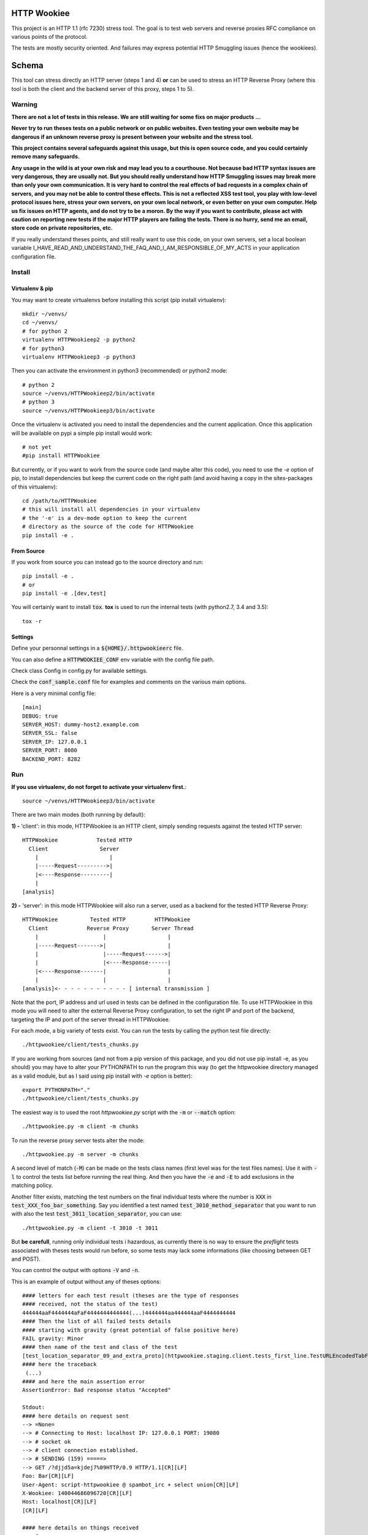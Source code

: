 HTTP Wookiee
============

.. image:: https://travis-ci.org/regilero/HTTPWookiee.svg?branch=master
    :target: https://travis-ci.org/regilero/HTTPWookiee
    
This project is an HTTP 1.1 (rfc 7230) stress tool. The goal is to test web
servers and reverse proxies RFC compliance on various points of the protocol.

The tests are mostly security oriented. And failures may express potential
HTTP Smuggling issues (hence the wookiees).

Schema
=======

This tool can stress directly an HTTP server (steps 1 and 4) **or** can be used
to stress an HTTP Reverse Proxy (where this tool is both the client and the
backend server of this proxy, steps 1 to 5).

.. image:: docs/schema.png

Warning
********

**There are not a lot of tests in this release. We are still waiting for some fixs on major products ...**


**Never try to run theses tests on a public network or on public websites.
Even testing your own website may be dangerous if an unknown reverse proxy is
present between your website and the stress tool.**

**This project contains several safeguards against this usage, but this is open
source code, and you could certainly remove many safeguards.**

**Any usage in the wild is at your own risk and may lead you to a courthouse.
Not because bad HTTP syntax issues are very dangerous, they are usually not. But
you should really understand how HTTP Smuggling issues may break more than only
your own communication. It is very hard to control the real effects of bad
requests in a complex chain of servers, and you may not be able to control
these effects. This is not a reflected XSS test tool, you play with
low-level protocol issues here, stress your own servers, on your own local network, or
even better on your own computer. Help us fix issues on HTTP agents, and do not
try to be a moron. By the way if you want to contribute, please act with caution
on reporting new tests if the major HTTP players are failing the tests.
There is no hurry, send me an email, store code on private repositories, etc.**

If you really understand theses points, and still really want to use this code,
on your own servers, set a local boolean variable
I_HAVE_READ_AND_UNDERSTAND_THE_FAQ_AND_I_AM_RESPONSIBLE_OF_MY_ACTS in your
application configuration file.

Install
*******

Virtualenv & pip
----------------

You may want to create virtualenvs before installing this script (pip install virtualenv)::

    mkdir ~/venvs/
    cd ~/venvs/
    # for python 2
    virtualenv HTTPWookieep2 -p python2
    # for python3
    virtualenv HTTPWookieep3 -p python3

Then you can activate the environment in python3 (recommended) or python2 mode::

    # python 2
    source ~/venvs/HTTPWookieep2/bin/activate
    # python 3
    source ~/venvs/HTTPWookieep3/bin/activate

Once the virtualenv is activated you need to install the dependencies and the current application.
Once this application will be available on pypi a simple pip install would work::

   # not yet
   #pip install HTTPWookiee

But currently, or if you want to work from the source code (and maybe alter this code), you need to
use the `-e` option of pip, to install dependencies but keep the current code on the right path (and
avoid having a copy in the sites-packages of this virtualenv)::

    cd /path/to/HTTPWookiee
    # this will install all dependencies in your virtualenv
    # the '-e' is a dev-mode option to keep the current
    # directory as the source of the code for HTTPWookiee
    pip install -e .

From Source
------------

If you work from source you can instead go to the source directory and run::

    pip install -e .
    # or
    pip install -e .[dev,test]

You will certainly want to install :code:`tox`. **tox** is used to run the internal
tests (with python2.7, 3.4 and 3.5)::

    tox -r

Settings
---------

Define your personnal settings in a :code:`${HOME}/.httpwookieerc` file.

You can also define a :code:`HTTPWOOKIEE_CONF` env variable with the config file path.

Check class Config in config.py for available settings.

Check the :code:`conf_sample.conf` file for examples and comments on the various
main options.

Here is a very minimal config file::

    [main]
    DEBUG: true
    SERVER_HOST: dummy-host2.example.com
    SERVER_SSL: false
    SERVER_IP: 127.0.0.1
    SERVER_PORT: 8080
    BACKEND_PORT: 8282


Run
****

**If you use virtualenv, do not forget to activate your virtualenv first.**::

    source ~/venvs/HTTPWookieep3/bin/activate

There are two main modes (both running by default):

**1) -** 'client': in this mode, HTTPWookiee is an HTTP client, simply
sending requests against the tested HTTP server::

    HTTPWookiee            Tested HTTP
      Client                Server
        |                      |
        |-----Request--------->|
        |<----Response---------|
        |
    [analysis]

**2) -** 'server': in this mode HTTPWookiee will also run a server, used
as a backend for the tested HTTP Reverse Proxy::

    HTTPWookiee          Tested HTTP         HTTPWookiee
      Client            Reverse Proxy       Server Thread
        |                    |                   |
        |-----Request------->|                   |
        |                    |-----Request------>|
        |                    |<----Response------|
        |<----Response-------|                   |
        |                    |                   |
    [analysis]<- - - - - - - - - - - [ internal transmission ]

Note that the port, IP address and url used in tests can be defined in the
configuration file.
To use HTTPWookiee in this mode you will need to alter the external
Reverse Proxy configuration, to set the right IP and port of the backend,
targeting the IP and port of the server thread in HTTPWookiee.

For each mode, a big variety of tests exist. You can run the tests by
calling the python test file directly::

    ./httpwookiee/client/tests_chunks.py

If you are working from sources (and not from a pip
version of this package, and you did not use pip install -e, as you should)
you may have to alter your PYTHONPATH to run the program
this way (to get the httpwookiee directory managed as a valid module, but
as I said using pip install with `-e` option is better)::

    export PYTHONPATH="."
    ./httpwookiee/client/tests_chunks.py


The easiest way is to used the root `httpwookiee.py` script with the :code:`-m` or
:code:`--match` option::

    ./httpwookiee.py -m client -m chunks

To run the reverse proxy server tests alter the mode::

    ./httpwookiee.py -m server -m chunks

A second level of match (:code:`-M`) can be made on the tests class names (first level was
for the test files names). Use it with :code:`-l` to control the tests list before
running the real thing. And then you have the :code:`-e` and :code:`-E` to add exclusions
in the matching policy.

Another filter exists, matching the test numbers on the final individual tests
where the number is :code:`XXX` in :code:`test_XXX_foo_bar_something`.
Say you identified a test named :code:`test_3010_method_separator` that you
want to run with also the test :code:`test_3011_location_separator`, you can use::

    ./httpwookiee.py -m client -t 3010 -t 3011

But **be carefull**, running only individual tests i hazardous, as currently
there is no way to ensure the *preflight* tests associated with theses tests
would run before, so some tests may lack some informations (like choosing
between GET and POST).

You can control the output with options :code:`-V` and :code:`-n`.

This is an example of output without any of theses options::

    #### letters for each test result (theses are the type of responses
    #### received, not the status of the test)
    444444aaF4444444aFaF4444444444444(...)4444444aa444444aaF4444444444
    #### Then the list of all failed tests details
    #### starting with gravity (great potential of false positive here)
    FAIL gravity: Minor
    #### then name of the test and class of the test
    [test_location_separator_09_and_extra_proto](httpwookiee.staging.client.tests_first_line.TestURLEncodedTabFirstLineSpaceSeparators)
    #### here the traceback
     (...)
    #### and here the main assertion error
    AssertionError: Bad response status "Accepted"

    Stdout:
    #### here details on request sent
    --> =None=
    --> # Connecting to Host: localhost IP: 127.0.0.1 PORT: 19080
    --> # socket ok
    --> # client connection established.
    --> # SENDING (159) =====>
    --> GET /?djjd5a=kjdej7%09HTTP/0.9 HTTP/1.1[CR][LF]
    Foo: Bar[CR][LF]
    User-Agent: script-httpwookiee @ spambot_irc + select union[CR][LF]
    X-Wookiee: 140044686096720[CR][LF]
    Host: localhost[CR][LF]
    [CR][LF]

    #### here details on things received
    --> # ====================>
    --> # ...
    <-- # <==== READING <===========
    <-- # ...
    <-- # read timeout(0.2), nothing more is coming
    <-- # <====FINAL RESPONSE===============
    <-- HTTP/1.1 200 OK
    Request-Number: 111
    Date: Thu, 18 Aug 2016 14:43:39 GMT
    Connection: keep-alive
    Content-Length: 0

    #### followed by internal analysis of the response(s)
    (...)
    ++++++++++++++++++++++++++++++++++++++
    (...) and then the next failing test...

With :code:`-v` or :code:`--verbose` the first line of responses status will send more
informations::

    #### you have the name of the test, the class, then a comment on the test.
    #### at the end of the second line you have the status (same as the small
    #### letter without the Verbose option, but more readable) and between '[]'
    #### the status of the test.
    (...)
    [test_line_suffix_with_double_HTTP11] (httpwookiee.client.tests_first_line.TestTabFirstLineSpaceSeparators)
      Ending first line with two times the protocol................................. ... --err400--    [ok]
    [test_location_separator] (httpwookiee.client.tests_first_line.TestTabFirstLineSpaceSeparators)
      After the query string, valid separator or a forbidden char?.................. ... -accepted-    [ok]
    [test_location_separator_09_and_extra_proto] (httpwookiee.client.tests_first_line.TestTabFirstLineSpaceSeparators)
      After the query, valid separator or a forbidden char? Proto repeated.......... ... -accepted-[Minor]-  [FAIL]
    [test_method_separator] (httpwookiee.client.tests_first_line.TestTabFirstLineSpaceSeparators)
      Test various characters after the METHOD...................................... ... --err400--    [ok]
    [test_line_prefix] (httpwookiee.client.tests_first_line.TestVerticalTabFirstLineSpaceSeparators)
      Some characters before the query.............................................. ... --err400--    [ok]
    [test_line_suffix] (httpwookiee.client.tests_first_line.TestVerticalTabFirstLineSpaceSeparators)
      Let's add some garbage after the protocol..................................... ... --err400--    [ok]
    [test_line_suffix_with_char] (httpwookiee.client.tests_first_line.TestVerticalTabFirstLineSpaceSeparators)
      Let's add some garbage after the protocol. With a letter after................ ... --err400--    [ok]
    [test_line_suffix_with_char_H] (httpwookiee.client.tests_first_line.TestVerticalTabFirstLineSpaceSeparators)
    (...)

with :code:`-n`, or :code:`--no-buffer`, you have the output of the tests directly while they
are running, this is especially useful to check that non-failing tests are
really behaving well.

Do not hesitate to use :code:` 2>&1 | less -R` after the command to get an output
with both stderr and stdout, and to paginate this output (with less).  The :code:`-R`
option for less will manage the colorization of this output.

**Finally** you can always **run a wookiee test file directly**.
Say you want to run the first line tests on an http server (not a proxy),
you need the matching test file in the client subdirectory::

    ./httpwookiee/client/tests_first_line.py 2>&1|less -R

And if you want to test the server (reverse proxy) mode only::

    ./httpwookiee/server/tests_first_line.py 2>&1|less -R


Run tests against embedded docker images
*****************************************

In the :code:`tests` subdirectory you can find some Dockerfiles that can be used
to run httpwookiee against some well known HTTP servers and proxies.

Let's try for example 2 different Nginx versions::

    # let's go to the nginx subdirectory
    cd tests/dockernginx/
    # build the various docker images and start these images
    # each image will contain a reverse proxy listening for
    # an HTTPWookiee backend server on the docker host
    sudo ./build.sh
    # get back to the project main dir
    cd ../..
    # load the right configuration for HttpWookiee
    # especially because each docker reverse proxy has his own listening port
    export HTTPWOOKIEE_CONF=/path/to/HTTPWookiee/tests/dockernginx/latest/config.ini
    # run some tests
    ./httpwookiee.py -m server -m chunks -V 2>&1|less -r
    # load another conf for the next docker
    export HTTPWOOKIEE_CONF=/path/to/HTTPWookiee/tests/dockernginx/stable/config.ini
    # run some tests again, etc
    ./httpwookiee.py -m server -m chunks -V 2>&1|less -r
    # etc.


Internal tests
***************

HTTPWookiee uses test tools to perform tests against HTTP servers. But it also
uses test tools for internal tests. Like testing the internal HTTP parser,
ensuring python 2.7 and python 3.4 support, or checking pep8 syntax.

To run theses tests check the 'From source' part on the 'Install' section.

HTTP Smuggling
**************

The tests performed by this tool *could* be used to perform HTTP smuggling
attacks.
Usually an attack needs to combine several flaws (like, at least, a transmission
issue, where a bad syntax is transmitted by a reverse proxy, and a request or
response splitting issue).

Usage of smuggling issues are:

- **security filters bypass** (we can expand that in a reverse proxy suffering from a splitting issue to hiding queries with bad syntax which are usually not transmitted by this proxy -- encapsulation of smuggling attacks)
- **HTTP credentials hijacking**, using unterminated queries and keep-alive connections
- **cache poisoning**, which can be expanded to tcp connections poisoning
- **DOS**, if you get the wrong content, or if the server crash

Here are some examples of combined flaws.

This is a **splitting** issue, where the hidden Transfer-Encoding header may be read
by a bad parser as a real header (if :code:`\rZ==\r\n` for this parser, like in old
nodejs versions). Transfer-Encoding has priority on Content-Length.

.. image:: docs/demo1-A.png

The second query is unterminated and this can be used to capture HTTP credentials
if a reverse proxy is reusing the same connection with another user (here the
:code:`GET /foo` query).

.. image:: docs/demo1-B.png

Here is another example of smuggling attack, combining 5 flaws:

- "Transfer Encoding" header transmitted (wrong, space is not a valid character)
- "Transfer Encoding" header magically fixed to "Transfer-Encoding" (wrong, no magic fix should apply), now a **splitting** issue.
- HTTP/0.9 considered as a valid HTTP 0.9 marker (it is not)
- Range header applied on a 0.9 query (no headers should apply), used to extract content from an image (targeting exif headers).
- the last flaw is invisible in this image, it's a tcp poisoning, where the 0.9 response (which is the HTTP response hidden in the image) is stored on the connection and reused for the next user response.

.. image:: docs/demo2.png

Demonstrations of theses 2 attacks can be seen in this video:

..raw::html

  <iframe width="560" height="315" src="https://www.youtube.com/embed/lY_Mf2Fv7kI" frameborder="0" allowfullscreen></iframe>
